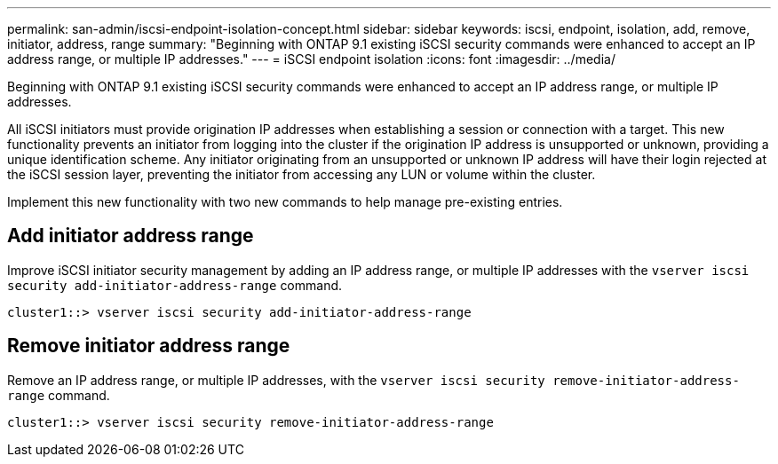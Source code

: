 ---
permalink: san-admin/iscsi-endpoint-isolation-concept.html
sidebar: sidebar
keywords: iscsi, endpoint, isolation, add, remove, initiator, address, range
summary: "Beginning with ONTAP 9.1 existing iSCSI security commands were enhanced to accept an IP address range, or multiple IP addresses."
---
= iSCSI endpoint isolation
:icons: font
:imagesdir: ../media/

[.lead]
Beginning with ONTAP 9.1 existing iSCSI security commands were enhanced to accept an IP address range, or multiple IP addresses.

All iSCSI initiators must provide origination IP addresses when establishing a session or connection with a target. This new functionality prevents an initiator from logging into the cluster if the origination IP address is unsupported or unknown, providing a unique identification scheme. Any initiator originating from an unsupported or unknown IP address will have their login rejected at the iSCSI session layer, preventing the initiator from accessing any LUN or volume within the cluster.

Implement this new functionality with two new commands to help manage pre-existing entries.

== Add initiator address range

Improve iSCSI initiator security management by adding an IP address range, or multiple IP addresses with the `vserver iscsi security add-initiator-address-range` command.

`cluster1::> vserver iscsi security add-initiator-address-range`

== Remove initiator address range

Remove an IP address range, or multiple IP addresses, with the `vserver iscsi security remove-initiator-address-range` command.

`cluster1::> vserver iscsi security remove-initiator-address-range`
